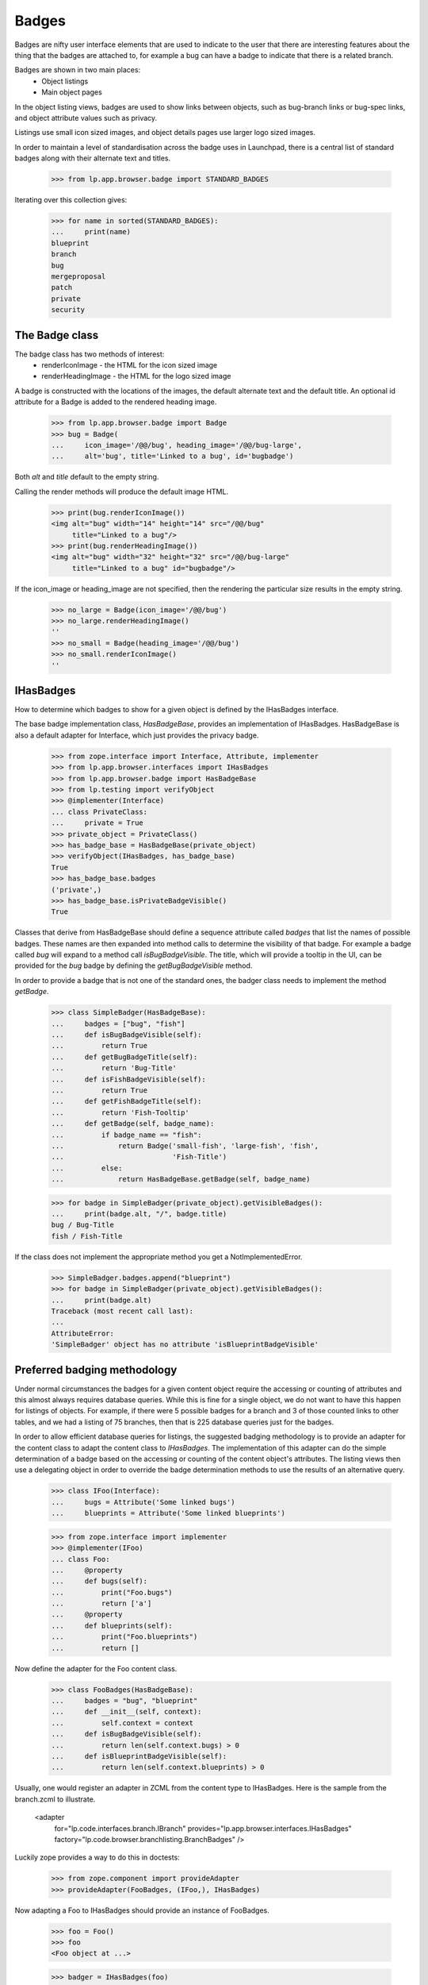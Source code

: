 Badges
======

Badges are nifty user interface elements that are used to indicate to
the user that there are interesting features about the thing that the
badges are attached to, for example a bug can have a badge to indicate
that there is a related branch.

Badges are shown in two main places:
  * Object listings
  * Main object pages

In the object listing views, badges are used to show links between
objects, such as bug-branch links or bug-spec links, and object
attribute values such as privacy.

Listings use small icon sized images, and object details pages use
larger logo sized images.

In order to maintain a level of standardisation across the badge uses in
Launchpad, there is a central list of standard badges along with their
alternate text and titles.

    >>> from lp.app.browser.badge import STANDARD_BADGES

Iterating over this collection gives:

    >>> for name in sorted(STANDARD_BADGES):
    ...     print(name)
    blueprint
    branch
    bug
    mergeproposal
    patch
    private
    security


The Badge class
---------------

The badge class has two methods of interest:
  * renderIconImage - the HTML for the icon sized image
  * renderHeadingImage - the HTML for the logo sized image

A badge is constructed with the locations of the images, the default
alternate text and the default title.  An optional id attribute for a
Badge is added to the rendered heading image.

    >>> from lp.app.browser.badge import Badge
    >>> bug = Badge(
    ...     icon_image='/@@/bug', heading_image='/@@/bug-large',
    ...     alt='bug', title='Linked to a bug', id='bugbadge')

Both `alt` and `title` default to the empty string.

Calling the render methods will produce the default image HTML.

    >>> print(bug.renderIconImage())
    <img alt="bug" width="14" height="14" src="/@@/bug"
         title="Linked to a bug"/>
    >>> print(bug.renderHeadingImage())
    <img alt="bug" width="32" height="32" src="/@@/bug-large"
         title="Linked to a bug" id="bugbadge"/>

If the icon_image or heading_image are not specified, then the rendering
the particular size results in the empty string.

    >>> no_large = Badge(icon_image='/@@/bug')
    >>> no_large.renderHeadingImage()
    ''
    >>> no_small = Badge(heading_image='/@@/bug')
    >>> no_small.renderIconImage()
    ''


IHasBadges
----------

How to determine which badges to show for a given object is defined by
the IHasBadges interface.

The base badge implementation class, `HasBadgeBase`, provides an
implementation of IHasBadges. HasBadgeBase is also a default adapter
for Interface, which just provides the privacy badge.

    >>> from zope.interface import Interface, Attribute, implementer
    >>> from lp.app.browser.interfaces import IHasBadges
    >>> from lp.app.browser.badge import HasBadgeBase
    >>> from lp.testing import verifyObject
    >>> @implementer(Interface)
    ... class PrivateClass:
    ...     private = True
    >>> private_object = PrivateClass()
    >>> has_badge_base = HasBadgeBase(private_object)
    >>> verifyObject(IHasBadges, has_badge_base)
    True
    >>> has_badge_base.badges
    ('private',)
    >>> has_badge_base.isPrivateBadgeVisible()
    True

Classes that derive from HasBadgeBase should define a sequence attribute
called `badges` that list the names of possible badges.  These names
are then expanded into method calls to determine the visibility of that
badge.  For example a badge called `bug` will expand to a method call
`isBugBadgeVisible`. The title, which will provide a tooltip in the
UI, can be provided for the `bug` badge by defining the `getBugBadgeVisible`
method.

In order to provide a badge that is not one of the standard ones, the
badger class needs to implement the method `getBadge`.

    >>> class SimpleBadger(HasBadgeBase):
    ...     badges = ["bug", "fish"]
    ...     def isBugBadgeVisible(self):
    ...         return True
    ...     def getBugBadgeTitle(self):
    ...         return 'Bug-Title'
    ...     def isFishBadgeVisible(self):
    ...         return True
    ...     def getFishBadgeTitle(self):
    ...         return 'Fish-Tooltip'
    ...     def getBadge(self, badge_name):
    ...         if badge_name == "fish":
    ...             return Badge('small-fish', 'large-fish', 'fish',
    ...                          'Fish-Title')
    ...         else:
    ...             return HasBadgeBase.getBadge(self, badge_name)

    >>> for badge in SimpleBadger(private_object).getVisibleBadges():
    ...     print(badge.alt, "/", badge.title)
    bug / Bug-Title
    fish / Fish-Title

If the class does not implement the appropriate method you get a
NotImplementedError.

    >>> SimpleBadger.badges.append("blueprint")
    >>> for badge in SimpleBadger(private_object).getVisibleBadges():
    ...     print(badge.alt)
    Traceback (most recent call last):
    ...
    AttributeError:
    'SimpleBadger' object has no attribute 'isBlueprintBadgeVisible'



Preferred badging methodology
-----------------------------

Under normal circumstances the badges for a given content object require
the accessing or counting of attributes and this almost always requires
database queries.  While this is fine for a single object, we do not
want to have this happen for listings of objects.  For example, if there
were 5 possible badges for a branch and 3 of those counted links to
other tables, and we had a listing of 75 branches, then that is 225
database queries just for the badges.

In order to allow efficient database queries for listings, the suggested
badging methodology is to provide an adapter for the content class to
adapt the content class to `IHasBadges`.  The implementation of this
adapter can do the simple determination of a badge based on the
accessing or counting of the content object's attributes.  The listing
views then use a delegating object in order to override the badge
determination methods to use the results of an alternative query.

    >>> class IFoo(Interface):
    ...     bugs = Attribute('Some linked bugs')
    ...     blueprints = Attribute('Some linked blueprints')

    >>> from zope.interface import implementer
    >>> @implementer(IFoo)
    ... class Foo:
    ...     @property
    ...     def bugs(self):
    ...         print("Foo.bugs")
    ...         return ['a']
    ...     @property
    ...     def blueprints(self):
    ...         print("Foo.blueprints")
    ...         return []

Now define the adapter for the Foo content class.

    >>> class FooBadges(HasBadgeBase):
    ...     badges = "bug", "blueprint"
    ...     def __init__(self, context):
    ...         self.context = context
    ...     def isBugBadgeVisible(self):
    ...         return len(self.context.bugs) > 0
    ...     def isBlueprintBadgeVisible(self):
    ...         return len(self.context.blueprints) > 0

Usually, one would register an adapter in ZCML from the content type to
IHasBadges.  Here is the sample from the branch.zcml to illustrate.

  <adapter
      for="lp.code.interfaces.branch.IBranch"
      provides="lp.app.browser.interfaces.IHasBadges"
      factory="lp.code.browser.branchlisting.BranchBadges"
      />

Luckily zope provides a way to do this in doctests:

    >>> from zope.component import provideAdapter
    >>> provideAdapter(FooBadges, (IFoo,), IHasBadges)

Now adapting a Foo to IHasBadges should provide an instance of FooBadges.

    >>> foo = Foo()
    >>> foo
    <Foo object at ...>

    >>> badger = IHasBadges(foo)
    >>> badger
    <FooBadges object at ...>

Getting the visible badges for foo calls the underlying methods on foo,
as illustrated by the printed method calls.

    >>> for badge in badger.getVisibleBadges():
    ...     print(badge.renderIconImage())
    Foo.bugs
    Foo.blueprints
    <img alt="bug" width="14" height="14" src="/@@/bug"
    title="Linked to a bug"/>

When showing listings of Foos, you often want to use
`lazr.delegates.delegate_to`. By having the DelegatingFoo inherit from the
FooBadges class, we provide two things: a default implementation for each of
the badge methods; and direct implementation of IHasBadges. This allows the
wrapping, delegating class to provide an alternative method to decide on badge
visibility. For example, with branches the visibility of the bug badge is
determined by the users ability to see the bugs for any bug branch links. On
listings we don't want to do 100 queries just to check bug badges. The batch
handler for branches executes a single query for the BugBranch links for the
branches in the batch and that is used to construct the DecoratedBranch.

    >>> from lazr.delegates import delegate_to
    >>> @delegate_to(IFoo, context='foo')
    ... class DelegatingFoo(FooBadges):
    ...     def __init__(self, foo):
    ...         FooBadges.__init__(self, foo)
    ...         self.foo = foo
    ...     def isBugBadgeVisible(self):
    ...         return True
    ...     def isBlueprintBadgeVisible(self):
    ...         return False

    >>> delegating_foo = DelegatingFoo(foo)
    >>> delegating_foo
    <DelegatingFoo object at ...>

Since the DelegatingFoo implements IHasBadges through the class hierarchy
FooBadges and then HasBadgeBase, getting an IHasBadges for the
DelegatingFoo returns the same object.

    >>> badger = IHasBadges(delegating_foo)
    >>> badger is delegating_foo
    True

Getting the visible badges for the delegating_foo bypasses the underlying
method calls, and thus avoiding unnecessary database hits (for normal
content classes).

    >>> for badge in badger.getVisibleBadges():
    ...     print(badge.renderIconImage())
    <img alt="bug" width="14" height="14" src="/@@/bug"
    title="Linked to a bug"/>


Tales expressions
-----------------

There is a tales formatter defined for badges.  These can be shown
as either small or large.

Using the tales formatter on the context object itself ends up using the
adapter that is defined for the content class, and as shown below
through the printed attribute accessors, uses the attributes of the
content class.

    >>> from lp.testing import test_tales
    >>> print(test_tales('context/badges:small', context=foo))
    Foo.bugs
    Foo.blueprints
    <img alt="bug" width="14" height="14" src="/@@/bug"
         title="Linked to a bug"/>

    >>> print(test_tales('context/badges:large', context=foo))
    Foo.bugs
    Foo.blueprints
    <img alt="bug" width="32" height="32" src="/@@/bug-large"
         title="Linked to a bug" id="bugbadge"/>

Using the delegating foo, we get the delegated methods called and avoid
the content class method calls.

    >>> print(test_tales('context/badges:small', context=delegating_foo))
    <img alt="bug" width="14" height="14" src="/@@/bug"
         title="Linked to a bug"/>
    >>> print(test_tales('context/badges:large', context=delegating_foo))
    <img alt="bug" width="32" height="32" src="/@@/bug-large"
         title="Linked to a bug" id="bugbadge"/>
